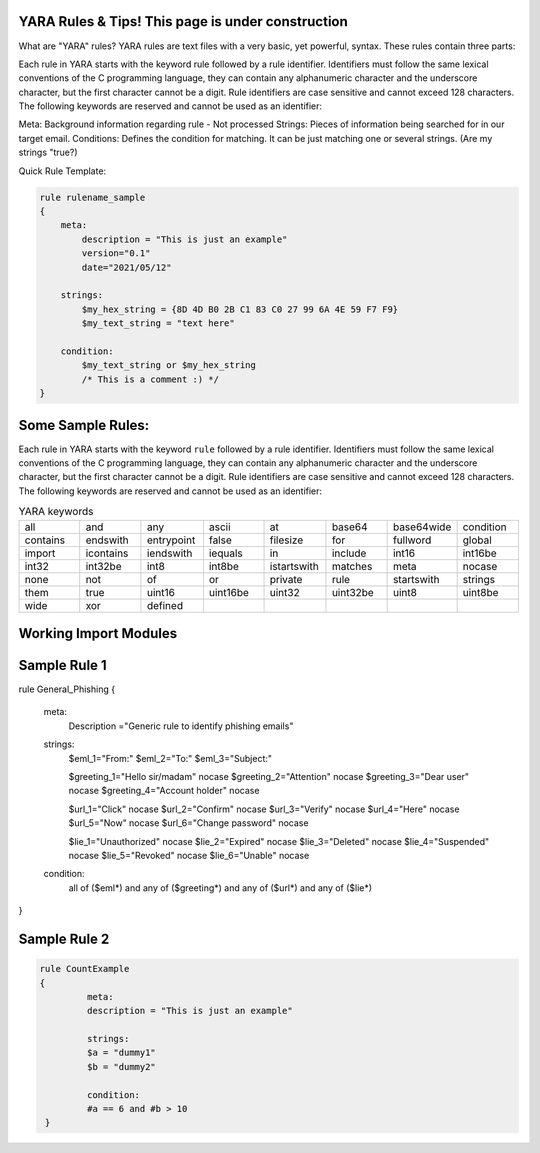 YARA Rules & Tips! **This page is under construction**
===================================

What are "YARA" rules?
YARA rules are text files with a very basic, yet powerful, syntax. These rules contain three parts:

Each rule in YARA starts with the keyword rule followed by a rule identifier. Identifiers must follow the same lexical conventions of the C programming language, they can contain any alphanumeric character and the underscore character, but the first character cannot be a digit. Rule identifiers are case sensitive and cannot exceed 128 characters. The following keywords are reserved and cannot be used as an identifier:

Meta: Background information regarding rule - Not processed
Strings: Pieces of information being searched for in our target email.
Conditions: Defines the condition for matching. It can be just matching one or several strings. (Are my strings "true?)

Quick Rule Template:

.. code-block:: yara

    rule rulename_sample
    {
        meta:
            description = "This is just an example"
            version="0.1"
            date="2021/05/12"
   
        strings:
            $my_hex_string = {8D 4D B0 2B C1 83 C0 27 99 6A 4E 59 F7 F9}
            $my_text_string = "text here"
            
        condition:
            $my_text_string or $my_hex_string
            /* This is a comment :) */
    }

Some Sample Rules:
================================

Each rule in YARA starts with the keyword ``rule`` followed by a rule
identifier. Identifiers must follow the same lexical conventions of the C
programming language, they can contain any alphanumeric character and the
underscore character, but the first character cannot be a digit. Rule
identifiers are case sensitive and cannot exceed 128 characters. The following
keywords are reserved and cannot be used as an identifier:


.. list-table:: YARA keywords
   :widths: 10 10 10 10 10 10 10 10

   * - all
     - and
     - any
     - ascii
     - at
     - base64
     - base64wide
     - condition
   * - contains
     - endswith
     - entrypoint
     - false
     - filesize
     - for
     - fullword
     - global
   * - import
     - icontains
     - iendswith
     - iequals
     - in
     - include
     - int16
     - int16be
   * - int32
     - int32be
     - int8
     - int8be
     - istartswith
     - matches
     - meta
     - nocase
   * - none
     - not
     - of
     - or
     - private
     - rule
     - startswith
     - strings
   * - them
     - true
     - uint16
     - uint16be
     - uint32
     - uint32be
     - uint8
     - uint8be
   * - wide
     - xor
     - defined
     -
     -
     -
     -
     -
     
     

Working Import Modules
================================    
     
     
          
     
     
Sample Rule 1 
================================

.. code-block:: yara

rule General_Phishing
{
  meta:
	Description ="Generic rule to identify phishing emails"

  strings:
    $eml_1="From:"
    $eml_2="To:"
    $eml_3="Subject:"

    $greeting_1="Hello sir/madam" nocase
    $greeting_2="Attention" nocase
    $greeting_3="Dear user" nocase
    $greeting_4="Account holder" nocase

    $url_1="Click" nocase
    $url_2="Confirm" nocase
    $url_3="Verify" nocase
    $url_4="Here" nocase
    $url_5="Now" nocase
    $url_6="Change password" nocase 

    $lie_1="Unauthorized" nocase
    $lie_2="Expired" nocase
    $lie_3="Deleted" nocase
    $lie_4="Suspended" nocase
    $lie_5="Revoked" nocase
    $lie_6="Unable" nocase

  condition:
    all of ($eml*) and
    any of ($greeting*) and
    any of ($url*) and
    any of ($lie*)
}


Sample Rule 2
================================

.. code-block:: yara

   rule CountExample
   {
            meta:
            description = "This is just an example"
            
            strings:
            $a = "dummy1"
            $b = "dummy2"
            
            condition:
            #a == 6 and #b > 10
    }
